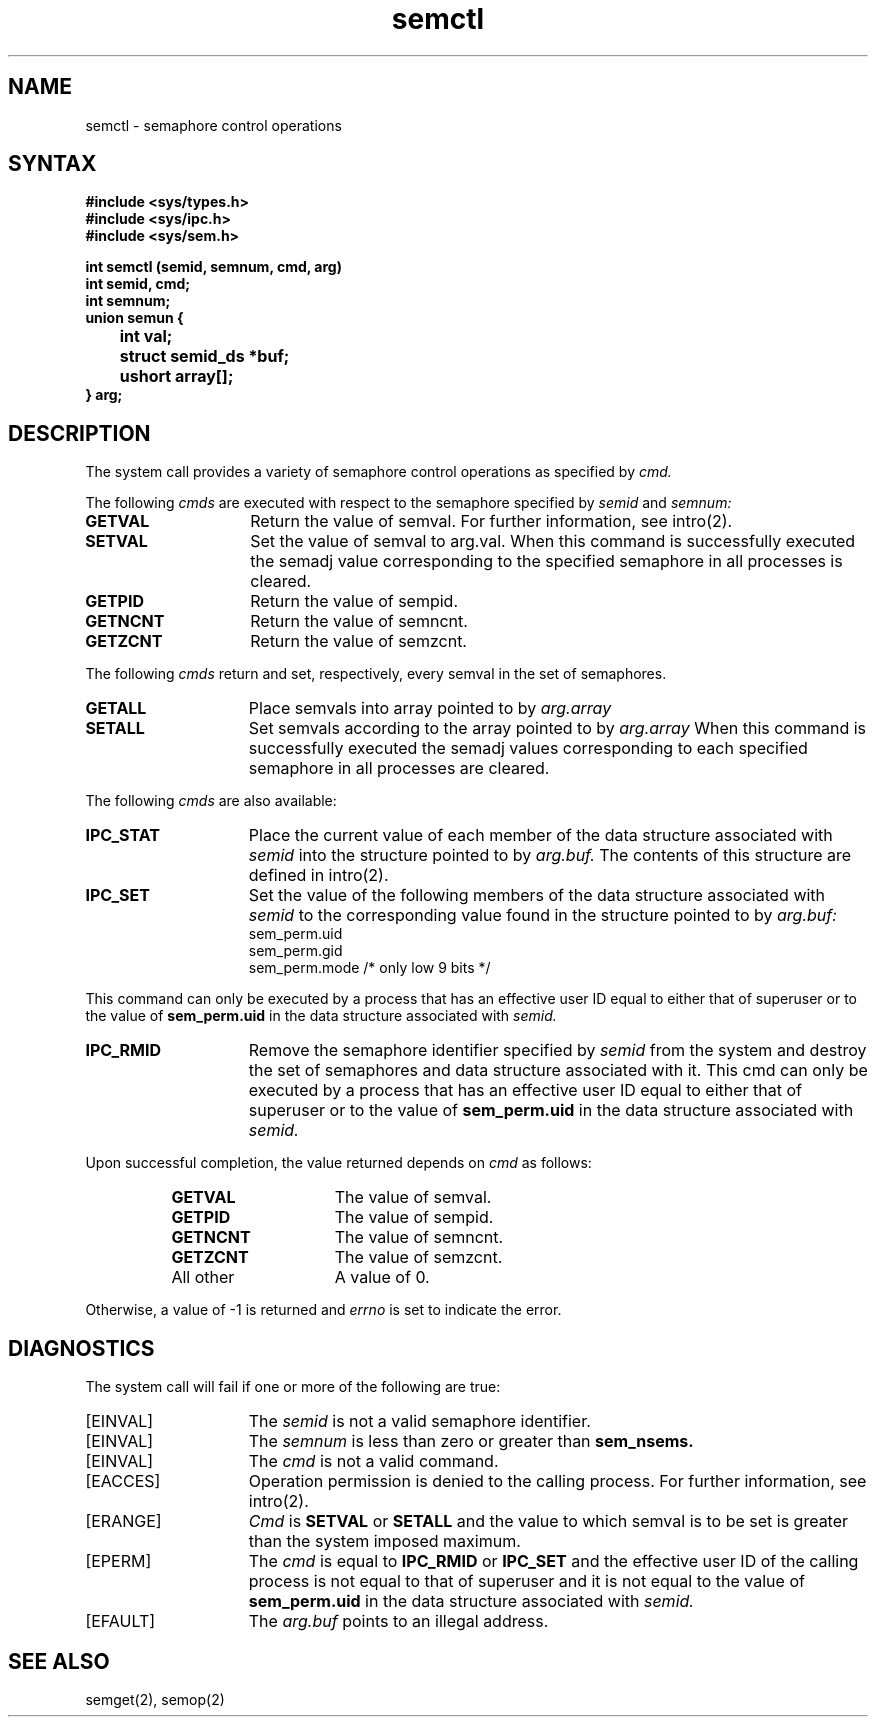 .TH semctl 2
.\" Last modified by BAM on 31-Oct-1985 1300.
.\"
.\" Last modified by BAM on 29-Jul-85  1300  
.\"
.SH NAME
semctl \- semaphore control operations
.SH SYNTAX
.nf
.ft B
#include <sys/types.h>
#include <sys/ipc.h>
#include <sys/sem.h>
.PP
.ft B
int semctl (semid, semnum, cmd, arg)
int semid, cmd;
int semnum;
union semun {
	int val;
	struct semid_ds *buf;
	ushort array[];
} arg;
.fi
.in -8
.SH DESCRIPTION
The
.PN semctl
system call
provides a variety of semaphore control operations as specified by 
.I cmd.
.PP
The following 
.I cmds
are executed with respect to the semaphore specified by
.I semid
and
.IR semnum:
.TP 15
.B GETVAL
Return the value of semval.  For further information, see
intro(2).
.TP 15
.B SETVAL
Set the value of semval to arg.val.  When this command is successfully
executed the semadj value corresponding to the specified semaphore in all
processes is cleared.
.TP 15
.B GETPID
Return the value of sempid. 
.TP 15
.B GETNCNT
Return the value of semncnt. 
.TP 15
.B GETZCNT
Return the value of semzcnt. 
.PP
The following
.I cmds
return and set, respectively, every semval in the set of semaphores.
.TP 15
.B GETALL
Place semvals into array pointed to by
.I arg.array
.TP 15
.B SETALL
Set semvals according to the array pointed to by
.I arg.array
When this command is successfully executed
the semadj values corresponding
to each specified semaphore in all processes are cleared.
.PP
The following 
.I cmds
are also available:
.TP 15
.B IPC_STAT
Place the current value of each member of the data structure associated with 
.I semid 
into the  structure pointed to by
.IR arg.buf.
The contents of this structure are defined in 
intro(2).
.TP 15
.B IPC_SET
Set the value of the following members of the data structure associated with
.I semid 
to the corresponding value found in the structure pointed to by
.IR arg.buf:
.EX
sem_perm.uid
sem_perm.gid
sem_perm.mode /* only low 9 bits */
.EE
.PP
This command can only be executed by a process that has an effective 
user ID equal to either that of superuser or to the value of
.B sem_perm.uid
in the data structure associated with
.IR semid.
.TP 15
.B IPC_RMID
Remove the semaphore identifier specified by 
.I semid
from the system and destroy the set of semaphores and data structure associated
with it.  This cmd can only be executed by a process that has an effective user
ID equal to either that of superuser or to the value of
.B sem_perm.uid
in the data structure associated with
.IR semid.
.PP
Upon successful completion, the value returned depends on 
.I cmd
as follows:
.RS 8
.TP 15
.B GETVAL
The value of semval.
.TP 15
.B GETPID
The value of sempid.
.TP 15
.B GETNCNT
The value of semncnt.
.TP 15
.B GETZCNT
The value of semzcnt.
.TP 15
All other
A value of 0.
.RE
.PP
Otherwise, a value of -1 is returned and
.I errno
is set to indicate the error.
.SH DIAGNOSTICS
The
.PN semctl
system call
will fail if one or more of the following are true:
.TP 15
[EINVAL]
The
.I semid
is not a valid semaphore identifier. 
.TP 15
[EINVAL]
The
.I semnum
is less than zero or greater than
.B sem_nsems.
.TP 15
[EINVAL]
The
.I cmd
is not a valid command. 
.TP 15
[EACCES]
Operation permission is denied to the calling process.
For further information, see intro(2). 
.TP 15
[ERANGE]
.I Cmd
is 
.B SETVAL
or
.B SETALL
and the value to which semval is to be set
is greater than the system imposed maximum. 
.TP 15
[EPERM]
The
.I cmd
is equal to 
.B IPC_RMID
or
.B IPC_SET 
and the effective user ID of the calling
process is not equal to that of superuser
and it is not equal to the value of
.B sem_perm.uid
in the data structure associated with
.IR semid.
.TP 15
[EFAULT]
The
.I arg.buf
points to an illegal address. 
.SH SEE ALSO
semget(2), semop(2)
